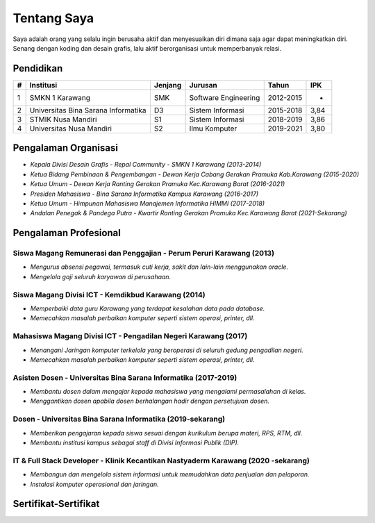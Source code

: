 ############
Tentang Saya
############

.. image:: assets/img/profile-img2.jpg
   :height: 250
   :alt: Profil

Saya adalah orang yang selalu ingin berusaha aktif dan menyesuaikan 
diri dimana saja agar dapat meningkatkan diri. Senang dengan koding
dan desain grafis, lalu aktif berorganisasi untuk memperbanyak relasi.

**********
Pendidikan
**********

====  ===================================  ========  =====================  =========  ====
#     Institusi                            Jenjang   Jurusan                Tahun      IPK
====  ===================================  ========  =====================  =========  ====
1     SMKN 1 Karawang                      SMK       Software Engineering   2012-2015  -
2     Universitas Bina Sarana Informatika  D3        Sistem Informasi       2015-2018  3,84
3     STMIK Nusa Mandiri                   S1        Sistem Informasi       2018-2019  3,86
4     Universitas Nusa Mandiri             S2        Ilmu Komputer          2019-2021  3,80
====  ===================================  ========  =====================  =========  ====

*********************
Pengalaman Organisasi
*********************

- `Kepala Divisi Desain Grafis - Repal Community - SMKN 1 Karawang (2013-2014)`
- `Ketua Bidang Pembinaan & Pengembangan - Dewan Kerja Cabang Gerakan Pramuka Kab.Karawang (2015-2020)`
- `Ketua Umum - Dewan Kerja Ranting Gerakan Pramuka Kec.Karawang Barat (2016-2021)`
- `Presiden Mahasiswa - Bina Sarana Informatika Kampus Karawang (2016-2017)`
- `Ketua Umum - Himpunan Mahasiswa Manajemen Informatika HIMMI (2017-2018)`
- `Andalan Penegak & Pandega Putra - Kwartir Ranting Gerakan Pramuka Kec.Karawang Barat (2021-Sekarang)`


**********************
Pengalaman Profesional
**********************

=====================================================================
Siswa Magang Remunerasi dan Penggajian - Perum Peruri Karawang (2013)
=====================================================================
-  `Mengurus absensi pegawai, termasuk cuti kerja, sakit dan lain-lain menggunakan oracle.`
-  `Mengelola gaji seluruh karyawan di perusahaan.`

===================================================
Siswa Magang Divisi ICT - Kemdikbud Karawang (2014)
===================================================
-  `Memperbaiki data guru Karawang yang terdapat kesalahan data pada database.`
-  `Memecahkan masalah perbaikan komputer seperti sistem operasi, printer, dll.`

===============================================================
Mahasiswa Magang Divisi ICT - Pengadilan Negeri Karawang (2017)
===============================================================
-  `Menangani Jaringan komputer terkelola yang beroperasi di seluruh gedung pengadilan negeri.`
-  `Memecahkan masalah perbaikan komputer seperti sistem operasi, printer, dll.`

===============================================================
Asisten Dosen - Universitas Bina Sarana Informatika (2017-2019)
===============================================================
-  `Membantu dosen dalam mengajar kepada mahasiswa yang mengalami permasalahan di kelas.`
-  `Menggantikan dosen apabila dosen berhalangan hadir dengan persetujuan dosen.`

===========================================================
Dosen - Universitas Bina Sarana Informatika (2019-sekarang)
===========================================================
-  `Memberikan pengajaran kepada siswa sesuai dengan kurikulum berupa materi, RPS, RTM, dll.`
-  `Membantu institusi kampus sebagai staff di Divisi Informasi Publik (DIP).`

==================================================================================
IT & Full Stack Developer - Klinik Kecantikan Nastyaderm Karawang (2020 -sekarang)
==================================================================================
-  `Membangun dan mengelola sistem informasi untuk memudahkan data penjualan dan pelaporan.`
-  `Instalasi komputer operasional dan jaringan.`


*********************
Sertifikat-Sertifikat
*********************

.. image:: assets/img/serkom/sertifikat_ux.webp
   :width: 600
   :alt: Sertifikat 1

.. image:: assets/img/serkom/serkom_cpdsa2.webp
   :width: 600
   :alt: Sertifikat 2   

.. image:: assets/img/serkom/sertifikat_flutter_mobile.webp
   :width: 600
   :alt: Sertifikat 3

.. image:: assets/img/serkom/ijazah_kmd.webp
   :width: 600
   :alt: Sertifikat 4
